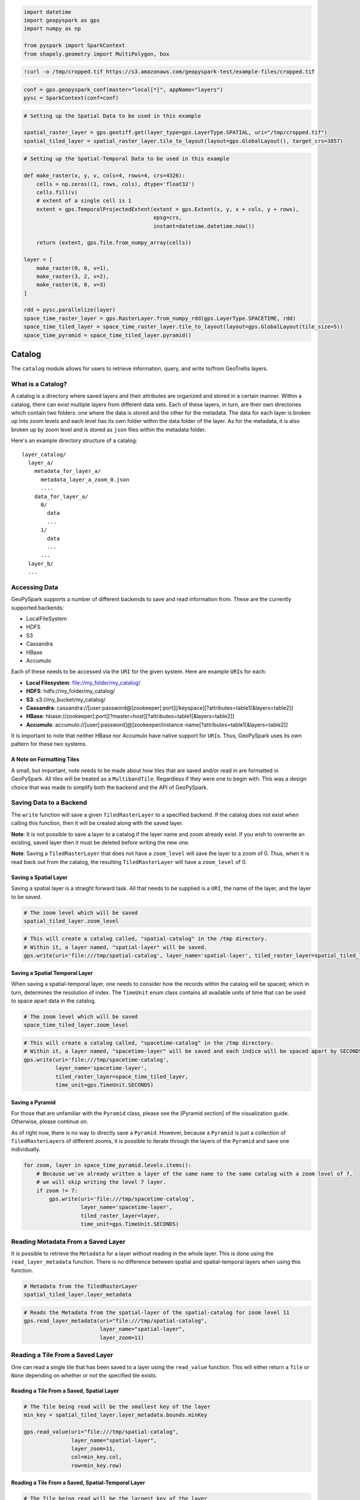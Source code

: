 
.. code:: python3

   import datetime
   import geopyspark as gps
   import numpy as np
    
   from pyspark import SparkContext
   from shapely.geometry import MultiPolygon, box

.. code:: python3

   !curl -o /tmp/cropped.tif https://s3.amazonaws.com/geopyspark-test/example-files/cropped.tif

.. code:: python3

   conf = gps.geopyspark_conf(master="local[*]", appName="layers")
   pysc = SparkContext(conf=conf)

.. code:: python3

   # Setting up the Spatial Data to be used in this example
    
   spatial_raster_layer = gps.geotiff.get(layer_type=gps.LayerType.SPATIAL, uri="/tmp/cropped.tif")
   spatial_tiled_layer = spatial_raster_layer.tile_to_layout(layout=gps.GlobalLayout(), target_crs=3857)

.. code:: python3

   # Setting up the Spatial-Temporal Data to be used in this example
    
   def make_raster(x, y, v, cols=4, rows=4, crs=4326):
       cells = np.zeros((1, rows, cols), dtype='float32')
       cells.fill(v)
       # extent of a single cell is 1
       extent = gps.TemporalProjectedExtent(extent = gps.Extent(x, y, x + cols, y + rows),
                                            epsg=crs,
                                            instant=datetime.datetime.now())
        
       return (extent, gps.Tile.from_numpy_array(cells))
                
   layer = [
       make_raster(0, 0, v=1),
       make_raster(3, 2, v=2),
       make_raster(6, 0, v=3)
   ]
      
   rdd = pysc.parallelize(layer)
   space_time_raster_layer = gps.RasterLayer.from_numpy_rdd(gps.LayerType.SPACETIME, rdd)
   space_time_tiled_layer = space_time_raster_layer.tile_to_layout(layout=gps.GlobalLayout(tile_size=5))
   space_time_pyramid = space_time_tiled_layer.pyramid()

Catalog
=======

The ``catalog`` module allows for users to retrieve information, query,
and write to/from GeoTrellis layers.

What is a Catalog?
------------------

A catalog is a directory where saved layers and their attributes are
organized and stored in a certain manner. Within a catalog, there can
exist multiple layers from different data sets. Each of these layers, in
turn, are their own directories which contain two folders: one where the
data is stored and the other for the metadata. The data for each layer
is broken up into zoom levels and each level has its own folder within
the data folder of the layer. As for the metadata, it is also broken up
by zoom level and is stored as ``json`` files within the metadata
folder.

Here's an example directory structure of a catalog:

::

    layer_catalog/
      layer_a/
        metadata_for_layer_a/
          metadata_layer_a_zoom_0.json
          ....
        data_for_layer_a/
          0/
            data
            ...
          1/
            data
            ...
          ...
      layer_b/
      ...

Accessing Data
--------------

GeoPySpark supports a number of different backends to save and read
information from. These are the currently supported backends:

-  LocalFileSystem
-  HDFS
-  S3
-  Cassandra
-  HBase
-  Accumulo

Each of these needs to be accessed via the ``URI`` for the given system.
Here are example ``URI``\ s for each:

-  **Local Filesystem**: file://my\_folder/my\_catalog/
-  **HDFS**: hdfs://my\_folder/my\_catalog/
-  **S3**: s3://my\_bucket/my\_catalog/
-  **Cassandra**:
   cassandra://[user:password@]zookeeper[:port][/keyspace][?attributes=table1[&layers=table2]]
-  **HBase**:
   hbase://zookeeper[:port][?master=host][?attributes=table1[&layers=table2]]
-  **Accumulo**:
   accumulo://[user[:password]@]zookeeper/instance-name[?attributes=table1[&layers=table2]]

It is important to note that neither HBase nor Accumulo have native
support for ``URI``\ s. Thus, GeoPySpark uses its own pattern for these
two systems.

A Note on Formatting Tiles
~~~~~~~~~~~~~~~~~~~~~~~~~~

A small, but important, note needs to be made about how tiles that are
saved and/or read in are formatted in GeoPySpark. All tiles will be
treated as a ``MultibandTile``. Regardless if they were one to begin
with. This was a design choice that was made to simplify both the
backend and the API of GeoPySpark.

Saving Data to a Backend
------------------------

The ``write`` function will save a given ``TiledRasterLayer`` to a
specified backend. If the catalog does not exist when calling this
function, then it will be created along with the saved layer.

**Note**: It is not possible to save a layer to a catalog if the layer
name and zoom already exist. If you wish to overwrite an existing, saved
layer then it must be deleted before writing the new one.

**Note**: Saving a ``TiledRasterLayer`` that does not have a
``zoom_level`` will save the layer to a zoom of 0. Thus, when it is read
back out from the catalog, the resulting ``TiledRasterLayer`` will have
a ``zoom_level`` of 0.

Saving a Spatial Layer
~~~~~~~~~~~~~~~~~~~~~~

Saving a spatial layer is a straight forward task. All that needs to be
supplied is a ``URI``, the name of the layer, and the layer to be saved.

.. code:: python3

    # The zoom level which will be saved
    spatial_tiled_layer.zoom_level

.. code:: python3

    # This will create a catalog called, "spatial-catalog" in the /tmp directory.
    # Within it, a layer named, "spatial-layer" will be saved.
    gps.write(uri='file:///tmp/spatial-catalog', layer_name='spatial-layer', tiled_raster_layer=spatial_tiled_layer)

Saving a Spatial Temporal Layer
~~~~~~~~~~~~~~~~~~~~~~~~~~~~~~~

When saving a spatial-temporal layer, one needs to consider how the
records within the catalog will be spaced; which in turn, determines the
resolution of index. The ``TimeUnit`` enum class contains all available
units of time that can be used to space apart data in the catalog.

.. code:: python3

    # The zoom level which will be saved
    space_time_tiled_layer.zoom_level

.. code:: python3

    # This will create a catalog called, "spacetime-catalog" in the /tmp directory.
    # Within it, a layer named, "spacetime-layer" will be saved and each indice will be spaced apart by SECONDS
    gps.write(uri='file:///tmp/spacetime-catalog',
              layer_name='spacetime-layer',
              tiled_raster_layer=space_time_tiled_layer,
              time_unit=gps.TimeUnit.SECONDS)

Saving a Pyramid
~~~~~~~~~~~~~~~~

For those that are unfamiliar with the ``Pyramid`` class, please see the
[Pyramid section] of the visualization guide. Otherwise, please continue
on.

As of right now, there is no way to directly save a ``Pyramid``.
However, because a ``Pyramid`` is just a collection of
``TiledRasterLayer``\ s of different zooms, it is possible to iterate
through the layers of the ``Pyramid`` and save one individually.

.. code:: python3

    for zoom, layer in space_time_pyramid.levels.items():
        # Because we've already written a layer of the same name to the same catalog with a zoom level of 7,
        # we will skip writing the level 7 layer.
        if zoom != 7:
            gps.write(uri='file:///tmp/spacetime-catalog',
                      layer_name='spacetime-layer',
                      tiled_raster_layer=layer,
                      time_unit=gps.TimeUnit.SECONDS)

Reading Metadata From a Saved Layer
-----------------------------------

It is possible to retrieve the ``Metadata`` for a layer without reading
in the whole layer. This is done using the ``read_layer_metadata``
function. There is no difference between spatial and spatial-temporal
layers when using this function.

.. code:: python3

    # Metadata from the TiledRasterLayer
    spatial_tiled_layer.layer_metadata

.. code:: python3

    # Reads the Metadata from the spatial-layer of the spatial-catalog for zoom level 11
    gps.read_layer_metadata(uri="file:///tmp/spatial-catalog",
                            layer_name="spatial-layer",
                            layer_zoom=11)

Reading a Tile From a Saved Layer
---------------------------------

One can read a single tile that has been saved to a layer using the
``read_value`` function. This will either return a ``Tile`` or ``None``
depending on whether or not the specified tile exists.

Reading a Tile From a Saved, Spatial Layer
~~~~~~~~~~~~~~~~~~~~~~~~~~~~~~~~~~~~~~~~~~

.. code:: python3

    # The Tile being read will be the smallest key of the layer
    min_key = spatial_tiled_layer.layer_metadata.bounds.minKey
    
    gps.read_value(uri="file:///tmp/spatial-catalog",
                   layer_name="spatial-layer",
                   layer_zoom=11,
                   col=min_key.col,
                   row=min_key.row)

Reading a Tile From a Saved, Spatial-Temporal Layer
~~~~~~~~~~~~~~~~~~~~~~~~~~~~~~~~~~~~~~~~~~~~~~~~~~~

.. code:: python3

    # The Tile being read will be the largest key of the layer
    max_key = space_time_tiled_layer.layer_metadata.bounds.maxKey
    
    gps.read_value(uri="file:///tmp/spacetime-catalog",
                   layer_name="spacetime-layer",
                   layer_zoom=7,
                   col=max_key.col,
                   row=max_key.row,
                   zdt=max_key.instant)

Reading a Layer
---------------

There are two ways one can read a layer in GeoPySpark: reading the
entire layer or just portions of it. The former will be the goal
discussed in this section. While all of the layer will be read, the
function for doing so is called, ``query``. There is no difference
between spatial and spatial-temporal layers when using this function.

**Note**: What distinguishes between a full and partial read is the
parameters given to ``query``. If no filters were given, then the whole
layer is read.

.. code:: python3

    # Returns the entire layer that was at zoom level 11.
    gps.query(uri="file:///tmp/spatial-catalog",
              layer_name="spatial-layer",
              layer_zoom=11)

Querying a Layer
----------------

When only a certain section of the layer is of interest, one can
retrieve these areas of the layer through the ``query`` method.
Depending on the type of data being queried, there are a couple of ways
to filter what will be returned.

Querying a Spatial Layer
~~~~~~~~~~~~~~~~~~~~~~~~

One can query an area of a spatial layer that covers the region of
interest by providing a geometry that represents this region. This area
can be represented as: ``shapely.geometry`` (specifically ``Polygon``\ s
and ``MultiPolygon``\ s), the ``wkb`` representation of the geometry, or
an ``Extent``.

**Note**: It is important that the given geometry is in the same
projection as the queried layer. Otherwise, either the wrong area or
nothing will be returned.

When the Queried Geometry is in the Same Projection as the Layer
^^^^^^^^^^^^^^^^^^^^^^^^^^^^^^^^^^^^^^^^^^^^^^^^^^^^^^^^^^^^^^^^

By default, the ``query`` function assumes that the geometry and layer
given are in the same projection.

.. code:: python3

    layer_extent = spatial_tiled_layer.layer_metadata.extent
    
    # Creates a Polygon from the cropped Extent of the Layer
    poly = box(layer_extent.xmin+100, layer_extent.ymin+100, layer_extent.xmax-100, layer_extent.ymax-100)

.. code:: python3

    # Returns the region of the layer that was intersected by the Polygon at zoom level 11.
    gps.query(uri="file:///tmp/spatial-catalog",
              layer_name="spatial-layer",
              layer_zoom=11,
              query_geom=poly)

When the Queried Geometry is in a Different Projection than the Layer
^^^^^^^^^^^^^^^^^^^^^^^^^^^^^^^^^^^^^^^^^^^^^^^^^^^^^^^^^^^^^^^^^^^^^

As stated above, it is important that both the geometry and layer are in
the same projection. If the two are in different CRSs, then this can be
resolved by setting the ``proj_query`` parameter to whatever projection
the geometry is in.

.. code:: python3

    # The queried Extent is in a different projection than the base layer
    metadata = spatial_tiled_layer.tile_to_layout(layout=gps.GlobalLayout(), target_crs=4326).layer_metadata
    metadata.layout_definition.extent, spatial_tiled_layer.layer_metadata.layout_definition.extent

.. code:: python3

    # Queries the area of the Extent and returns any intersections
    querried_spatial_layer = gps.query(uri="file:///tmp/spatial-catalog",
                                       layer_name="spatial-layer",
                                       layer_zoom=11,
                                       query_geom=metadata.layout_definition.extent.to_polygon,
                                       query_proj="EPSG:3857")

.. code:: python3

    # Because we queried the whole Extent of the layer, we should have gotten back the whole thing.
    querried_extent = querried_spatial_layer.layer_metadata.layout_definition.extent
    base_extent = spatial_tiled_layer.layer_metadata.layout_definition.extent
    
    querried_extent == base_extent

Querying a Spatial-Temporal Layer
~~~~~~~~~~~~~~~~~~~~~~~~~~~~~~~~~

In addition to being able to query a geometry, spatial-temporal data can
also be filtered by time as well.

Querying by Time
^^^^^^^^^^^^^^^^

.. code:: python3

    min_key = space_time_tiled_layer.layer_metadata.bounds.minKey
    
    # Returns a TiledRasterLayer whose keys intersect the given time interval.
    # In this case, the entire layer will be read.
    gps.query(uri="file:///tmp/spacetime-catalog",
              layer_name="spacetime-layer",
              layer_zoom=7,
              time_intervals=[min_key.instant, max_key.instant])

.. code:: python3

    # It's possible to query a single time interval. By doing so, only Tiles that contain the time given will be
    # returned.
    gps.query(uri="file:///tmp/spacetime-catalog",
              layer_name="spacetime-layer",
              layer_zoom=7,
              time_intervals=[min_key.instant])

Querying by Space and Time
^^^^^^^^^^^^^^^^^^^^^^^^^^

.. code:: python3

    # In addition to Polygons, one can also query using MultiPolygons.
    poly_1 = box(140.0, 60.0, 150.0, 65.0)
    poly_2 = box(160.0, 70.0, 179.0, 89.0)
    multi_poly = MultiPolygon(poly_1, poly_2)

.. code:: python3

    # Returns a TiledRasterLayer that contains the tiles which intersect the given polygons and are within the
    # specified time interval.
    gps.query(uri="file:///tmp/spacetime-catalog",
              layer_name="spacetime-layer",
              layer_zoom=7,
              query_geom=multi_poly,
              time_intervals=[min_key.instant, max_key.instant])
